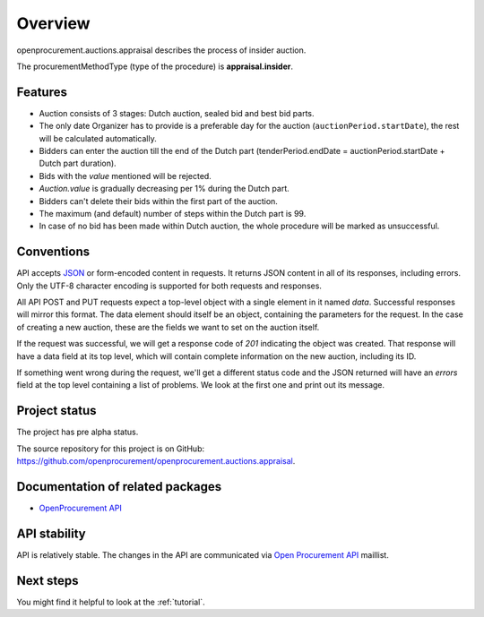 Overview
========

openprocurement.auctions.appraisal describes the process of insider auction.

The procurementMethodType (type of the procedure) is **appraisal.insider**.

Features
--------

* Auction consists of 3 stages: Dutch auction, sealed bid and best bid parts.
* The only date Organizer has to provide is a preferable day for the auction (``auctionPeriod.startDate``), the rest will be calculated automatically.
* Bidders can enter the auction till the end of the Dutch part (tenderPeriod.endDate = auctionPeriod.startDate + Dutch part duration).
* Bids with the `value` mentioned will be rejected.
* *Auction.value* is gradually decreasing per 1% during the Dutch part.
* Bidders can't delete their bids within the first part of the auction.
* The maximum (and default) number of steps within the Dutch part is 99.
* In case of no bid has been made within Dutch auction, the whole procedure will be marked as unsuccessful.

Conventions
-----------

API accepts `JSON <http://json.org/>`_ or form-encoded content in
requests.  It returns JSON content in all of its responses, including
errors.  Only the UTF-8 character encoding is supported for both requests
and responses.

All API POST and PUT requests expect a top-level object with a single
element in it named `data`.  Successful responses will mirror this format. 
The data element should itself be an object, containing the parameters for
the request.  In the case of creating a new auction, these are the fields we
want to set on the auction itself.

If the request was successful, we will get a response code of `201`
indicating the object was created.  That response will have a data field at
its top level, which will contain complete information on the new auction,
including its ID.

If something went wrong during the request, we'll get a different status
code and the JSON returned will have an `errors` field at the top level
containing a list of problems.  We look at the first one and print out its
message.


Project status
--------------

The project has pre alpha status.

The source repository for this project is on GitHub: 
`<https://github.com/openprocurement/openprocurement.auctions.appraisal>`_.
 

Documentation of related packages
---------------------------------

* `OpenProcurement API <http://api-docs.openprocurement.org/en/latest/>`_

API stability
-------------

API is relatively stable. The changes in the API are communicated via 
`Open Procurement API <https://groups.google.com/group/open-procurement-api>`_ 
maillist.


Next steps
----------
You might find it helpful to look at the :ref:`tutorial`.
